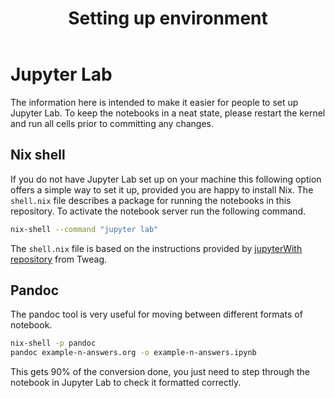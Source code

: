 #+title: Setting up environment

* Jupyter Lab

The information here is intended to make it easier for people to set up Jupyter
Lab. To keep the notebooks in a neat state, please restart the kernel and run
all cells prior to committing any changes.

** Nix shell

If you do not have Jupyter Lab set up on your machine this following option
offers a simple way to set it up, provided you are happy to install Nix. The
=shell.nix= file describes a package for running the notebooks in this
repository. To activate the notebook server run the following command.

#+begin_src sh
nix-shell --command "jupyter lab"
#+end_src

The =shell.nix= file is based on the instructions provided by [[https://github.com/tweag/jupyterWith#jupyterwith][jupyterWith
repository]] from Tweag.

** Pandoc

The pandoc tool is very useful for moving between different formats of notebook.

#+begin_src sh
  nix-shell -p pandoc
  pandoc example-n-answers.org -o example-n-answers.ipynb
#+end_src

This gets 90% of the conversion done, you just need to step through the notebook
in Jupyter Lab to check it formatted correctly.

